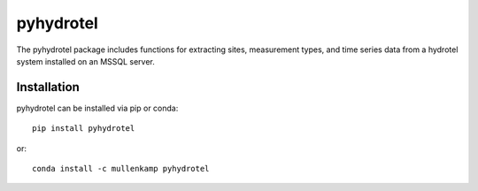 pyhydrotel
===================================================================

The pyhydrotel package includes functions for extracting sites, measurement types, and time series data from a hydrotel system installed on an MSSQL server.

Installation
------------
pyhydrotel can be installed via pip or conda::

  pip install pyhydrotel

or::

  conda install -c mullenkamp pyhydrotel
